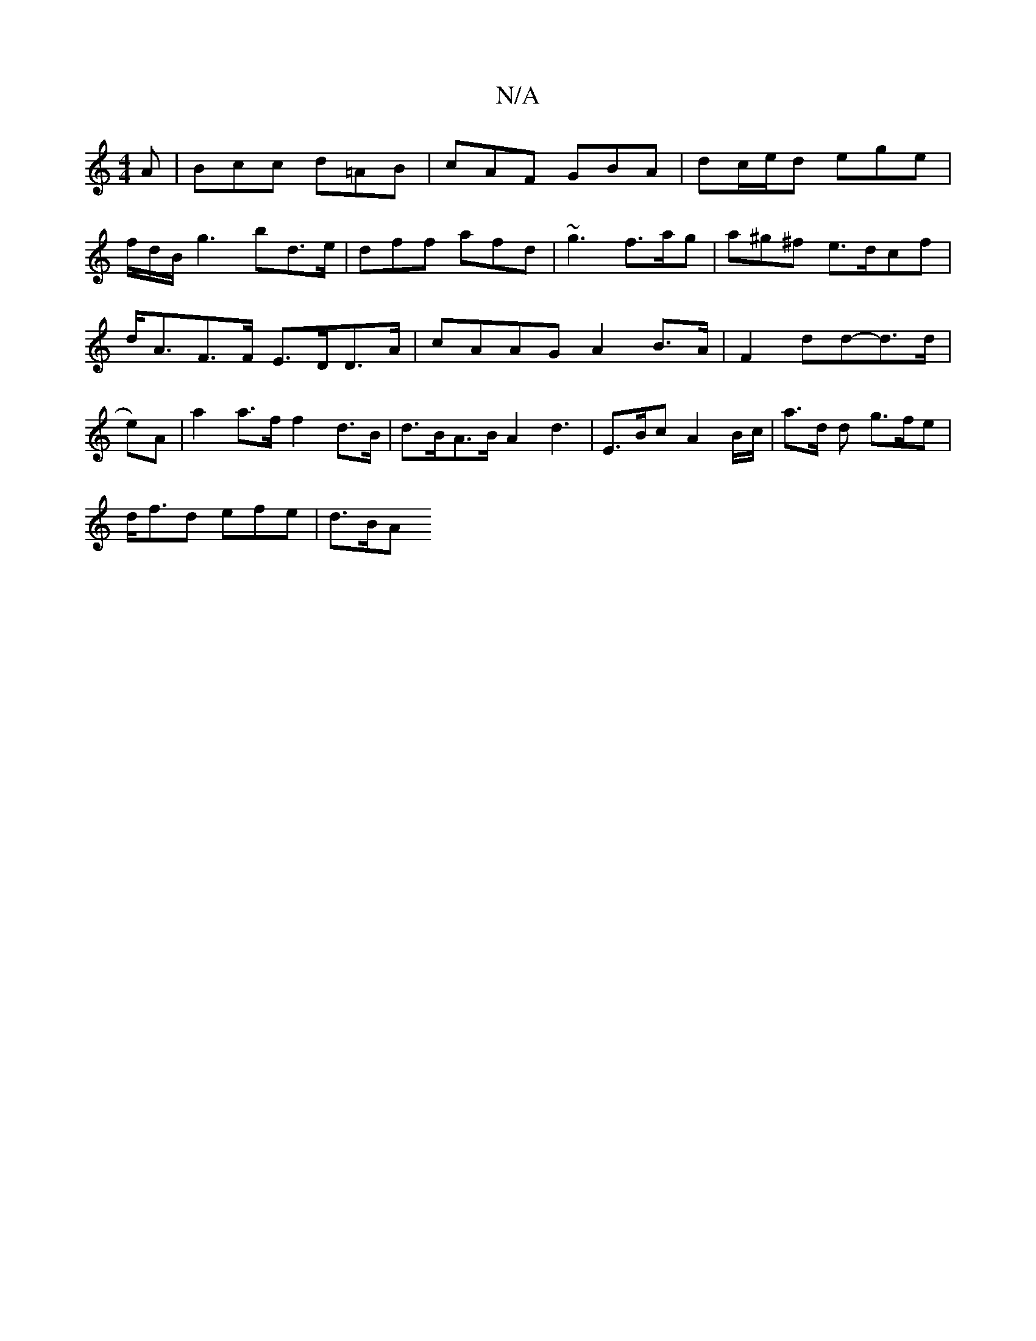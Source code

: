 X:1
T:N/A
M:4/4
R:N/A
K:Cmajor
A|Bcc d=AB|cAF GBA|dc/e/d ege|
f/2d/2B1/2g3bd3/e/ | dff afd | ~g3 f>ag | a^g^f e>dcf | d<AF>F E>DD>A | cAAG A2 B>A|F2 dd-d>d|e)A |a2a>f f2 d>B | d>BA>B A2d3 | E>Bc A2 B/c/|a>d d g>fe|
d<fd efe | d>BA 